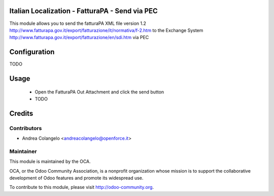 .. image:: https://img.shields.io/badge/licence-LGPL--3-blue.svg
   :target: http://www.gnu.org/licenses/lgpl-3.0-standalone.html
   :alt: License: LGPL-3


Italian Localization - FatturaPA - Send via PEC
===============================================

This module allows you to send the fatturaPA XML file version 1.2
http://www.fatturapa.gov.it/export/fatturazione/it/normativa/f-2.htm
to the Exchange System
http://www.fatturapa.gov.it/export/fatturazione/en/sdi.htm
via PEC

Configuration
=============

TODO


Usage
=====

 * Open the FatturaPA Out Attachment and click the send button
 * TODO

Credits
=======

Contributors
------------

* Andrea Colangelo <andreacolangelo@openforce.it>

Maintainer
----------

.. image:: http://odoo-community.org/logo.png
   :alt: Odoo Community Association
   :target: http://odoo-community.org

This module is maintained by the OCA.

OCA, or the Odoo Community Association, is a nonprofit organization whose mission is to support the collaborative development of Odoo features and promote its widespread use.

To contribute to this module, please visit http://odoo-community.org.
